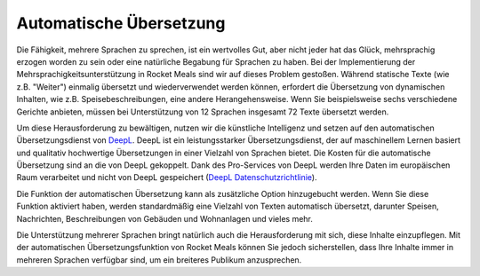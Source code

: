 Automatische Übersetzung
========================

Die Fähigkeit, mehrere Sprachen zu sprechen, ist ein wertvolles Gut, aber nicht jeder hat das Glück, mehrsprachig erzogen worden zu sein oder eine natürliche Begabung für Sprachen zu haben. Bei der Implementierung der Mehrsprachigkeitsunterstützung in Rocket Meals sind wir auf dieses Problem gestoßen. Während statische Texte (wie z.B. "Weiter") einmalig übersetzt und wiederverwendet werden können, erfordert die Übersetzung von dynamischen Inhalten, wie z.B. Speisebeschreibungen, eine andere Herangehensweise. Wenn Sie beispielsweise sechs verschiedene Gerichte anbieten, müssen bei Unterstützung von 12 Sprachen insgesamt 72 Texte übersetzt werden.

Um diese Herausforderung zu bewältigen, nutzen wir die künstliche Intelligenz und setzen auf den automatischen Übersetzungsdienst von `DeepL <https://www.deepl.com>`_. DeepL ist ein leistungsstarker Übersetzungsdienst, der auf maschinellem Lernen basiert und qualitativ hochwertige Übersetzungen in einer Vielzahl von Sprachen bietet. Die Kosten für die automatische Übersetzung sind an die von DeepL gekoppelt. Dank des Pro-Services von DeepL werden Ihre Daten im europäischen Raum verarbeitet und nicht von DeepL gespeichert (`DeepL Datenschutzrichtlinie <https://www.deepl.com/privacy.html>`_).

Die Funktion der automatischen Übersetzung kann als zusätzliche Option hinzugebucht werden. Wenn Sie diese Funktion aktiviert haben, werden standardmäßig eine Vielzahl von Texten automatisch übersetzt, darunter Speisen, Nachrichten, Beschreibungen von Gebäuden und Wohnanlagen und vieles mehr.

Die Unterstützung mehrerer Sprachen bringt natürlich auch die Herausforderung mit sich, diese Inhalte einzupflegen. Mit der automatischen Übersetzungsfunktion von Rocket Meals können Sie jedoch sicherstellen, dass Ihre Inhalte immer in mehreren Sprachen verfügbar sind, um ein breiteres Publikum anzusprechen.
